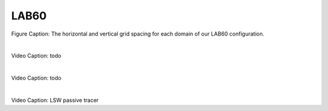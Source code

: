 LAB60
=====

.. figure:: ./LAB60_Config.png

Figure Caption: The horizontal and vertical grid spacing for each domain of our LAB60 configuration.

|
.. raw:: html

   <iframe width="672" height="378" src="https://www.youtube.com/embed/P1sWemzJ-jA" title="YouTube video player" frameborder="0" allow="accelerometer; autoplay; clipboard-write; encrypted-media; gyroscope; picture-in-picture" allowfullscreen></iframe>
   
Video Caption: todo


|
.. raw:: html

   <iframe width="672" height="378" src="https://www.youtube.com/embed/TtaZIwaO57w" title="YouTube video player" frameborder="0" allow="accelerometer; autoplay; clipboard-write; encrypted-media; gyroscope; picture-in-picture" allowfullscreen></iframe>
   
Video Caption: todo

|
.. raw:: html

   <iframe width="672" height="378" src="https://www.youtube.com/embed/rK62guzG3cM" title="YouTube video player" frameborder="0" allow="accelerometer; autoplay; clipboard-write; encrypted-media; gyroscope; picture-in-picture" allowfullscreen></iframe>
   
Video Caption: LSW passive tracer

